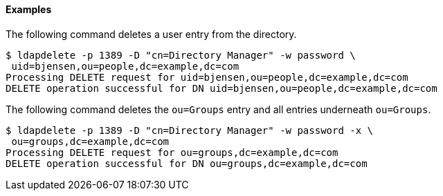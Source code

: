 ////

  The contents of this file are subject to the terms of the Common Development and
  Distribution License (the License). You may not use this file except in compliance with the
  License.

  You can obtain a copy of the License at legal/CDDLv1.0.txt. See the License for the
  specific language governing permission and limitations under the License.

  When distributing Covered Software, include this CDDL Header Notice in each file and include
  the License file at legal/CDDLv1.0.txt. If applicable, add the following below the CDDL
  Header, with the fields enclosed by brackets [] replaced by your own identifying
  information: "Portions Copyright [year] [name of copyright owner]".

  Copyright 2015-2016 ForgeRock AS.
  Portions Copyright 2024 3A Systems LLC.

////

==== Examples
The following command deletes a user entry from the directory.


[source]
----
$ ldapdelete -p 1389 -D "cn=Directory Manager" -w password \
 uid=bjensen,ou=people,dc=example,dc=com
Processing DELETE request for uid=bjensen,ou=people,dc=example,dc=com
DELETE operation successful for DN uid=bjensen,ou=people,dc=example,dc=com
----
The following command deletes the `ou=Groups` entry
  and all entries underneath `ou=Groups`.


[source]
----
$ ldapdelete -p 1389 -D "cn=Directory Manager" -w password -x \
 ou=groups,dc=example,dc=com
Processing DELETE request for ou=groups,dc=example,dc=com
DELETE operation successful for DN ou=groups,dc=example,dc=com
----
